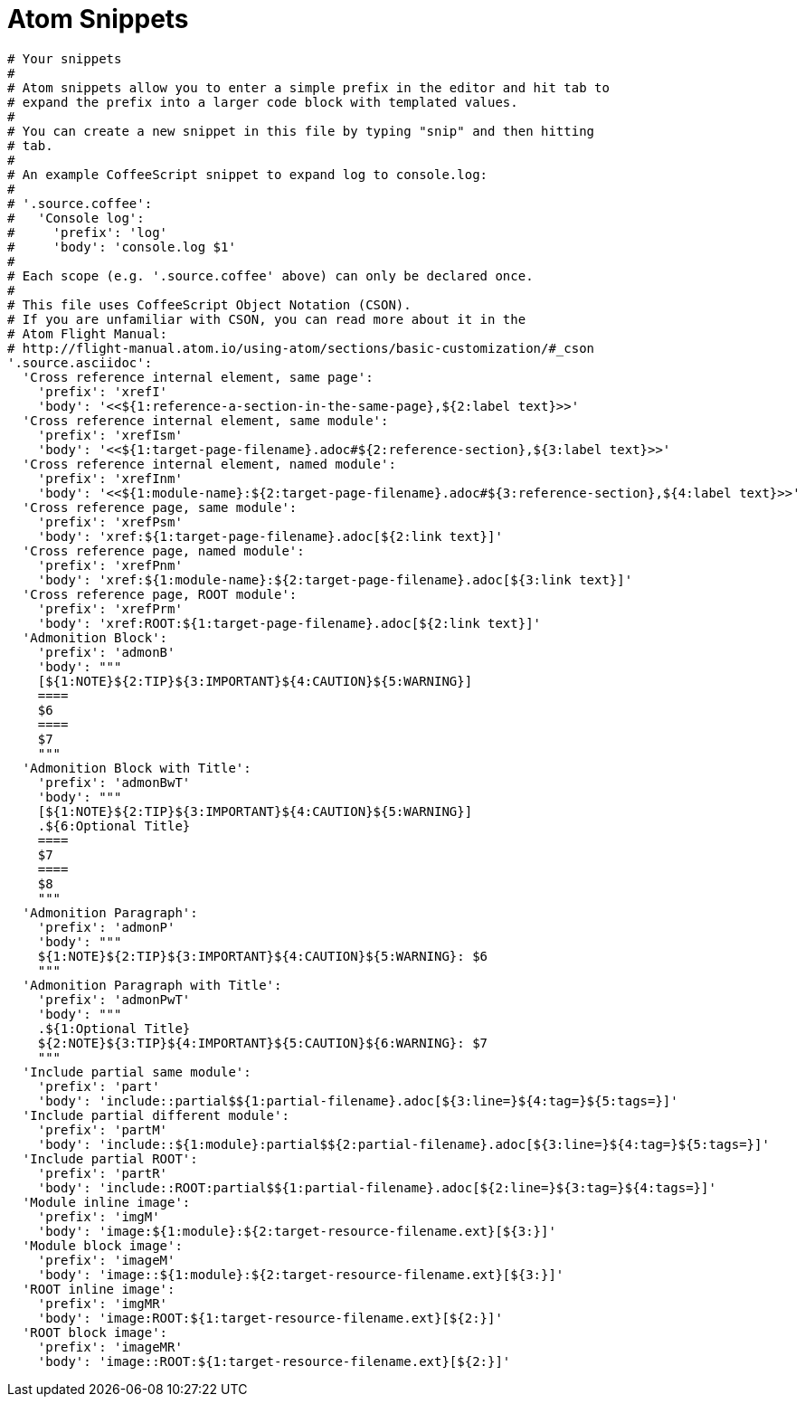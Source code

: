 = Atom Snippets

```
# Your snippets
#
# Atom snippets allow you to enter a simple prefix in the editor and hit tab to
# expand the prefix into a larger code block with templated values.
#
# You can create a new snippet in this file by typing "snip" and then hitting
# tab.
#
# An example CoffeeScript snippet to expand log to console.log:
#
# '.source.coffee':
#   'Console log':
#     'prefix': 'log'
#     'body': 'console.log $1'
#
# Each scope (e.g. '.source.coffee' above) can only be declared once.
#
# This file uses CoffeeScript Object Notation (CSON).
# If you are unfamiliar with CSON, you can read more about it in the
# Atom Flight Manual:
# http://flight-manual.atom.io/using-atom/sections/basic-customization/#_cson
'.source.asciidoc':
  'Cross reference internal element, same page':
    'prefix': 'xrefI'
    'body': '<<${1:reference-a-section-in-the-same-page},${2:label text}>>'
  'Cross reference internal element, same module':
    'prefix': 'xrefIsm'
    'body': '<<${1:target-page-filename}.adoc#${2:reference-section},${3:label text}>>'
  'Cross reference internal element, named module':
    'prefix': 'xrefInm'
    'body': '<<${1:module-name}:${2:target-page-filename}.adoc#${3:reference-section},${4:label text}>>'
  'Cross reference page, same module':
    'prefix': 'xrefPsm'
    'body': 'xref:${1:target-page-filename}.adoc[${2:link text}]'
  'Cross reference page, named module':
    'prefix': 'xrefPnm'
    'body': 'xref:${1:module-name}:${2:target-page-filename}.adoc[${3:link text}]'
  'Cross reference page, ROOT module':
    'prefix': 'xrefPrm'
    'body': 'xref:ROOT:${1:target-page-filename}.adoc[${2:link text}]'
  'Admonition Block':
    'prefix': 'admonB'
    'body': """
    [${1:NOTE}${2:TIP}${3:IMPORTANT}${4:CAUTION}${5:WARNING}]
    ====
    $6
    ====
    $7
    """
  'Admonition Block with Title':
    'prefix': 'admonBwT'
    'body': """
    [${1:NOTE}${2:TIP}${3:IMPORTANT}${4:CAUTION}${5:WARNING}]
    .${6:Optional Title}
    ====
    $7
    ====
    $8
    """
  'Admonition Paragraph':
    'prefix': 'admonP'
    'body': """
    ${1:NOTE}${2:TIP}${3:IMPORTANT}${4:CAUTION}${5:WARNING}: $6
    """
  'Admonition Paragraph with Title':
    'prefix': 'admonPwT'
    'body': """
    .${1:Optional Title}
    ${2:NOTE}${3:TIP}${4:IMPORTANT}${5:CAUTION}${6:WARNING}: $7
    """
  'Include partial same module':
    'prefix': 'part'
    'body': 'include::partial$${1:partial-filename}.adoc[${3:line=}${4:tag=}${5:tags=}]'
  'Include partial different module':
    'prefix': 'partM'
    'body': 'include::${1:module}:partial$${2:partial-filename}.adoc[${3:line=}${4:tag=}${5:tags=}]'
  'Include partial ROOT':
    'prefix': 'partR'
    'body': 'include::ROOT:partial$${1:partial-filename}.adoc[${2:line=}${3:tag=}${4:tags=}]'
  'Module inline image':
    'prefix': 'imgM'
    'body': 'image:${1:module}:${2:target-resource-filename.ext}[${3:}]'
  'Module block image':
    'prefix': 'imageM'
    'body': 'image::${1:module}:${2:target-resource-filename.ext}[${3:}]'
  'ROOT inline image':
    'prefix': 'imgMR'
    'body': 'image:ROOT:${1:target-resource-filename.ext}[${2:}]'
  'ROOT block image':
    'prefix': 'imageMR'
    'body': 'image::ROOT:${1:target-resource-filename.ext}[${2:}]'
```
